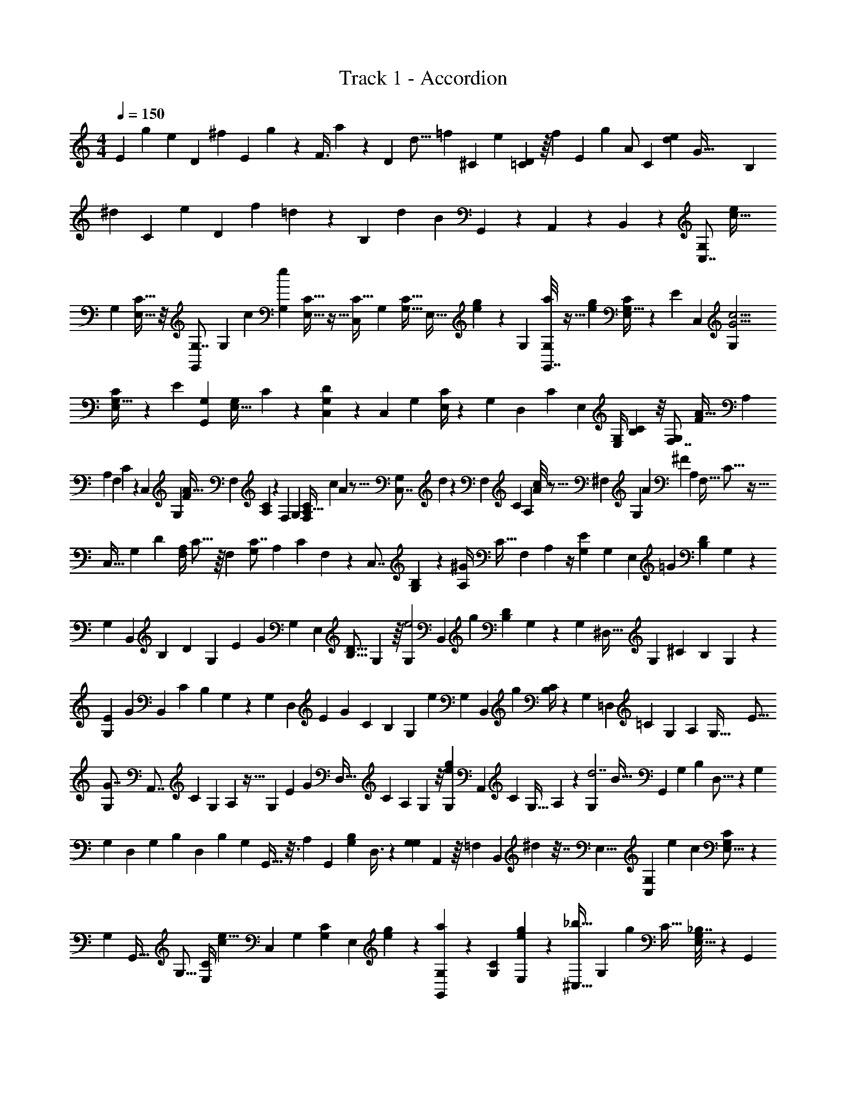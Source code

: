 X: 1
T: Track 1 - Accordion
Z: ABC Generated by Starbound Composer v0.8.7
L: 1/4
M: 4/4
Q: 1/4=150
K: C
[z/20E7/24] [z3/140g29/120] [z13/63e65/168] [z5/144D73/288] [z5/32^f35/144] [z25/288E77/160] g67/252 z3/56 [z5/72F3/8] a4/9 z4/9 [z/24D11/48] [z/72d5/16] [z5/72=f23/72] [z11/48^C19/72] [z15/112e37/144] [=C3/56D17/56] z/16 [z5/16f65/144] [z/24E2/5] [z25/48g53/96] [z31/80A/] [z11/120C31/120] [z/12e/3d65/168] [z3/56G129/32] [z6/35B,37/126] 
[z11/90^d9/35] [z13/63C7/18] [z3/14e37/126] [z3/28D47/112] [z/36f13/24] =d101/252 z57/112 [z15/112B,243/112] [z/35d44/21] [z107/180B377/180] G,,53/144 z7/48 A,,23/72 z23/144 B,,33/80 z3/20 [z/32C,7/8G,] [z15/32c39/32e203/160] 
[z/32G,9/28] [C5/16E,11/32] z/8 [z/32G,,79/96G,7/8] [z15/32G,] [z/32c59/96] [z/32G,/3e7/10] [C9/32E,5/16] z5/32 [z/32C27/32C,83/96] [z15/32G,] [z/32C11/32G,11/32] [z/24E,11/32] [e23/168g23/168] z19/70 [z/20G,53/60] [a/8G,,7/8G,] z11/32 [z/32e31/224g41/288] [C/4G,9/32E,9/28] z/6 [z5/96E5/6] [z/32C,91/96] [z/G,G15/4c15/4] 
[C5/18G,9/32E,9/28] z55/288 [z/32E95/96] [z17/32G,,23/24G,] [z/96G,65/224E,11/32] C31/120 z/5 [C,7/20DG,] z3/20 [z/32C,4/9] [z/96G,65/224] [C/4E,/3] z5/24 [z/32G,] [z7/288D,89/224] C119/288 [z/16E,95/224] [z/96G,/4E,/4] [C/3B,/3] z/8 [z/32F,7/8G,] [z3/160F359/288A41/32] [z59/120A,547/160] 
[z/72A,29/96] [z/63F,53/180] C11/42 z13/96 [z/32C,233/288] [z/G,] [z/18F11/18A25/32] [z/144F,53/180] [A,29/112C29/112] z31/252 [z/18F,239/252] [z17/32G,] [z3/160C43/160A,9/32F,51/160] [z/180c11/80] A19/144 z5/16 [z/20C,7/8G,] d11/80 z21/80 [z/120F,31/120] [z/96C7/24] [z/16A,89/288] [A/8c13/96] z5/16 [z/32^F,207/224] [z/14G,] [z/84A541/168] [z11/30^F52/15] [z3/160A,3/10] [z/32F,9/32] C5/16 z5/32 
[z/32C,27/32] [z/32G,] [z15/32D193/224] [z/32F,/4A,5/18] C5/16 z/16 [z3/32F,159/160] [z17/32C7/8G,] [z/96A,25/96] [z/120C13/48] F,41/180 z55/288 [z/32C,7/8] [B,2/5G,] z/10 [z/32^G/7A,/4] [z3/160C9/32] [z/180F,41/180] A,7/36 z/4 [z/32G,E39/28] [z7/288G,531/160] [z/144E,31/36] [z71/144=G107/80] [z/144D17/72B,17/72] G,19/80 z/5 
[z/20G,] [z77/160B,,47/60] [z/96B,51/160] [z/120D13/48] [z/180G,61/180] [z/63E425/288] [z3/7G327/224] [z/32G,] [z9/16E,89/96] [z3/224D5/16B,5/16] G,37/112 z/16 [z/24G,e2] [z5/168B,,103/120] [z43/84g439/224] [z/60D4/15B,23/84] G,41/140 z3/28 [z/16G,] [z71/144^D,27/32] [z/36G,67/18] [z/96^C11/30] [z9/160B,31/96] G,3/10 z/20 
[z/32E8/9G,] [z9/224G247/288] [z117/224B,,29/35] [z3/224C57/160] [z/252B,41/140] G,/3 z/18 [z/20G,] [z3/140D,9/10] [z/84E13/14] [z/G11/12] [z/42C13/36] [z/56B,41/140] [z5/16G,13/40] [z/16e161/80] [z/20G,] [z/180B,,113/140] [z65/126g35/18] [B,/4C17/56] z5/28 [z/18G,] [z65/126=D,31/36] [z5/224=C20/63] [z/160G,49/160] [z9/160A,7/30] [z9/32G,125/32] [z/16E15/16] 
[z/32G7/8G,] [z151/288A,,7/8] [z/144C23/72] [z/48G,47/144] A,25/96 z5/32 [z/24G,] [z/120E65/72] [z/80G71/80] [z17/32D,25/32] [z/160C85/288] [z/90A,9/35] G,19/72 z/8 [z/32e19/20G,g19/18] [z151/288A,,107/160] [z/144C5/18] [z/112G,5/32] A,19/126 z5/18 [z/32G,d7/] [z/96B109/32] [z67/120G,,11/12] [z/140G,19/60] [z/56B,15/56] D,5/16 z/48 [z/24G,113/120] 
[z/20G,] [z73/140D,33/40] [z/84G,29/84] [z/36B,13/36] D,103/288 [z/32B,43/96] [z/32G,] G,,9/32 z3/16 [z/32A,5/14] [z/32G,,81/224] [z/48G,37/112B,17/48] D,3/8 z/24 [z/24G,9/28G,] A,,/3 z/16 [z3/32=F,21/80] [z7/288B,,37/96] ^d7/36 z7/32 [z/32E,29/8] [z3/32C,8/9G,] [z/160e283/224] [z2/5c37/30] [G,5/18C5/18E,5/16] z2/9 
[z/32G,] [z7/16G,,23/32] [z/32G,5/16] [z/32C/4E,7/24] [z119/288c53/96e5/8] [z/18C,277/288] [z3/7G,] [z3/140C37/126G,37/126] [z/20E,3/10] [e/7g/7] z5/14 [a/7G,,8/9G,] z33/112 [z/32C21/80G,41/144] [e21/160g41/288E,73/288] z59/160 [z/32^C,27/32_b121/32] [z/32G,] [z7/16g1063/288] [z/32C9/32] [_B,7/32G,5/18E,5/16] z37/160 [z/20G,,127/140] 
[z/32G,] [z/C27/32] [z/96B,7/32C71/288] [G,23/96E,13/48] z47/288 [z/18C,163/180] [z/16G,] [z19/48B,89/112] [z/96C25/96] [z/32B,47/224E,89/288] G,7/32 z/4 [z/32G,,29/32] [z/24G,] A,41/96 z/32 [z/32B,/4C3/10E,5/16] [z/96G,7/32] [z35/96G,41/96] [z3/32^g59/288] [z/32D,7/8G,f5/4a5/4] [z/A,643/160] [z3/160C25/96A,43/160] F,17/60 z13/96 [z/32A,,141/160] 
[z7/16G,] [z/80f79/112] [z/20a113/160] [z/32A,5/16] [z/96C/4] F,13/48 z3/16 [z/32G,] [z7/16D,23/32] [z/32c'31/224a31/224] [z/32=b/8A,5/18] [z/96C7/32] F,31/120 z19/120 [z/24d'13/96] [z/32G,] [z119/288A,,215/288] [z7/288a8/63c'8/63] [F,39/224C37/160A,9/32] z5/14 [z15/32^D,7/9G,a10/3^f31/9] [z/32^F,53/160] [z/32A,9/32] C9/32 z3/16 
[z/32G,] [z7/288A,,123/160] [z137/288D245/288] [A,71/288F,/4C9/32] z2/9 [z/D,13/16C25/28G,] [z/32C/4F,/4] A,17/96 z7/24 [z/32=B,/G,] [z15/32A,,23/32] [z/32A,7/18] [z/96F,55/288A,55/288C7/32] g7/48 z5/16 [z/32G,] [z3/160G,329/96] [z/180=g197/160] [z137/288E,8/9e11/9] [z/96G,137/224B,5/8] [z11/24D53/96] 
[z/6G,] [z/3E,55/84] [z/32B,9/28] [z5/96D51/160G,81/224] [z/96g7/6] [z13/32e107/96] [z/18G,] [z137/288D,7/9] [z/32B,107/160^C215/288] [z/8G,35/48] [z13/144=f9/80] [z11/252e5/63] [z17/252=d2/21] [z/18c5/72] [z/18B25/288] [z/32G,] [z/32E23/16G47/32] [z15/32D,85/112] [z/32C37/96] [z/32B,27/80] [z5/32G,57/160] G,3/16 z/16 [z/20G,] [z77/160=D,47/60] [z/96G,1187/160] [z/72e137/96] [z11/288g407/288] [z/32=C19/32G,181/288] [z3/8A,7/12] 
[z/18G,] [z89/180D,143/180] [z/80C77/160] [z/32A,33/112] G,23/96 z/6 [z/32G,] [z/96E85/96] [z/72G5/6] [z137/288G,,263/288] [z15/32B,23/32G,23/32D,215/288] [z/32G,] [z/96e89/96] [z/B,,53/72G43/48] [z/120G,11/24] [z/80D,71/180] B,13/32 z/32 [z/32=C,3/4G,] [z5/96c1211/160] [z31/60G181/24] [z/40C3/10] [G,/4E,11/32] z/8 
[z/32G,] [z/G,,201/224] [z3/160G,25/96C9/32] E,61/180 z/9 [z/20G,] [z67/160C,71/80] [z/32C31/96] [z/32G,7/24] E,11/32 z/8 [z/18G,] [z137/288G,,8/9] [z/96G,/4C25/96] E,43/120 z/10 [z/20G,] [z13/40C,27/35] [z5/32G,,29/56] [z/96G,43/160C9/32] E,29/96 z9/160 [z/10A,,61/160] 
[z5/16A,,13/16G,] [z3/16B,,7/16] [z/32G,2/9C5/18] E,9/32 z/32 [z/8C,13/32] [z/32G,,265/288] [z9/28G,] [z2/21G,/] [z5/96D11/96] [z23/224C3/16] [z9/70B,5/28] [z/10A,23/160] [z/20G,17/160] [z/40A,69/160] =F,3/32 [z/32E,3/32B,,31/32] [z/16G,] D,/16 z3/16 [z39/80B,57/112] c3/140 z17/252 [z/9e365/288] [G/32CG,g39/32] z7/288 [z/36c'43/36] [z5/12C,25/36] [z/32G,9/28] [C5/16E,11/32] z/8 [z/32G,,79/96G,7/8] 
[z9/20G,] [z/20g37/40] [z/32G,/3e7/10] [C9/32E,5/16c'27/32] z5/32 [z/32C27/32C,83/96] [z15/32G,] [z/32C11/32G,11/32] [z/24E,11/32] [e23/168g23/168] z19/70 [z/20G,53/60] [a/8G,,7/8G,] z11/32 [z/32e31/224g41/288] [C/4G,9/32E,9/28] z/6 [z5/96E5/6] [z/32C,91/96] [z/G,G15/4c15/4] [C5/18G,9/32E,9/28] z55/288 [z/32E95/96] 
[z17/32G,,23/24G,] [z/96G,65/224E,11/32] C31/120 z/5 [C,7/20DG,] z3/20 [z/32C,4/9] [z/96G,65/224] [C/4E,/3] z5/24 [z/32G,] [z7/288D,89/224] C119/288 [z/16E,95/224] [z/96G,/4E,/4] [C/3B,/3] z/8 [z/32F,7/8G,] [z3/160=F359/288A41/32] [z59/120A,547/160] [z/72A,29/96] [z/63F,53/180] C11/42 z13/96 [z/32C,233/288] 
[z/G,] [z/18F11/18A25/32] [z/144F,53/180] [A,29/112C29/112] z31/252 [z/18F,239/252] [z17/32G,] [z3/160C43/160A,9/32F,51/160] [z/180c11/80] A19/144 z5/16 [z/20C,7/8G,] d11/80 z21/80 [z/120F,31/120] [z/96C7/24] [z/16A,89/288] [A/8c13/96] z5/16 [z/32^F,207/224] [z/14G,] [z/84A541/168] [z11/30^F52/15] [z3/160A,3/10] [z/32F,9/32] C5/16 z5/32 [z/32C,27/32] 
[z/32G,] [z15/32D193/224] [z/32F,/4A,5/18] C5/16 z/16 [z3/32F,159/160] [z17/32C7/8G,] [z/96A,25/96] [z/120C13/48] F,41/180 z55/288 [z/32C,7/8] [B,2/5G,] z/10 [z/32^G/7A,/4] [z3/160C9/32] [z/180F,41/180] A,7/36 z/4 [z/32G,E39/28] [z/32G,531/160] [z3/80=G107/80] [z41/90E,103/120] [z/144D17/72B,17/72] G,19/80 z/5 
[z/12G,] [z43/96B,,19/24] [z/96B,51/160] [z/120D13/48] [z/180G,61/180] [z/63E425/288] [z3/7G327/224] [z/32G,] [z9/16E,89/96] [z3/224D5/16B,5/16] G,37/112 z/144 [z/18e2] [z/24G,] [z11/168B,,103/120] [z10/21g68/35] [z/60D4/15B,23/84] G,41/140 z3/28 [z/16G,] [z71/144^D,27/32] [z/36G,67/18] [z/96^C11/30] [z9/160B,31/96] G,3/10 z/20 
[z/32E8/9G,] [z9/224G247/288] [z117/224B,,29/35] [z3/224C57/160] [z/252B,41/140] G,/3 z/18 [z/20G,] [z3/140D,9/10] [z/84E13/14] [z/G11/12] [z/42C13/36] [z/56B,41/140] G,13/40 [z/20e323/160] [z/20G,] [z/80B,,113/140] [z57/112g31/16] [B,/4C17/56] z5/28 [z/18G,] [z65/126=D,31/36] [z5/224=C20/63] [z/160G,49/160] [z9/160A,7/30] [z9/32G,125/32] [z/16E15/16] 
[z/32G7/8G,] [z151/288A,,7/8] [z/144C23/72] [z/48G,47/144] A,25/96 z5/32 [z/24G,] [z/120E65/72] [z/80G71/80] [z17/32D,25/32] [z/160C85/288] [z/90A,9/35] G,19/72 z/8 [z/32e19/20G,g19/18] [z151/288A,,107/160] [z/144C5/18] [z/112G,5/32] A,19/126 z5/18 [z/32G,d7/] [z/96B109/32] [z67/120G,,11/12] [z/140G,19/60] [z/56B,15/56] D,5/16 z/48 [z/24G,113/120] 
[z/20G,] [z73/140D,33/40] [z/84G,29/84] [z/36B,13/36] D,103/288 [z/32B,43/96] [z/32G,] G,,9/32 z3/16 [z/32A,5/14] [z/32G,,81/224] [z/48G,37/112B,17/48] D,3/8 z/24 [z/24G,9/28G,] A,,/3 z/16 [z3/32=F,21/80] [z7/288B,,37/96] ^d7/36 z7/32 [z/32E,29/8] [z3/32C,8/9G,] [z/160e283/224] [z2/5c37/30] [G,5/18C5/18E,5/16] z2/9 
[z/32G,] [z7/16G,,23/32] [z/32G,5/16] [z/32C/4E,7/24] [z119/288c53/96e5/8] [z/18C,277/288] [z3/7G,] [z3/140C37/126G,37/126] [z/20E,3/10] [e/7g/7] z5/14 [a/7G,,8/9G,] z33/112 [z/32C21/80G,41/144] [e21/160g41/288E,73/288] z59/160 [z/32^C,27/32_b121/32] [z/32G,] [z7/16g1063/288] [z/32C9/32] [z/16_B,7/32G,5/18E,5/16] [z31/80A,,7/16] [z/20G,,127/140] 
[z/32G,] B,,3/8 z/32 [z3/32=C,/] [z/96B,7/32C71/288] [G,23/96E,13/48] z47/288 [z/18^C,163/180] [D,9/20G,] z/120 [z/96C25/96] [z/32B,47/224E,89/288] [G,7/32E,13/32] z/4 [z/32F,3/8G,,29/32] [z13/32G,] [z3/32G,71/160] [z/32B,/4C3/10E,5/16] G,7/32 z5/32 [z5/96^g59/288] [z/24A,473/120] [z17/32D,7/8G,f5/4a5/4] [z3/160C25/96A,43/160] F,17/60 z13/96 [z/32A,,141/160] 
[z7/16G,] [z/80f79/112] [z/20a113/160] [z/32A,5/16] [z/96C/4] F,13/48 z3/16 [z/32G,] [z7/16D,23/32] [z/32c'31/224a31/224] [z/32=b/8A,5/18] [z/96C7/32] F,31/120 z19/120 [z/24d'13/96] [z/32G,] [z119/288A,,215/288] [z7/288a8/63c'8/63] [F,39/224C37/160A,9/32] z5/14 [z15/32^D,7/9G,a10/3^f31/9] [z/32^F,53/160] [z/32A,9/32] [z3/160C9/32] =F,9/20 
[z/32G,] [^F,3/8A,,123/160] z/8 [A,71/288F,/4C9/32G,7/16] z2/9 [z/32D,13/16G,] A,15/32 [z/32C/4F,/4] [z7/288A,17/96] C119/288 z/32 [z/32G,] [z9/224A,,23/32] D89/224 [z/16C103/224] [z/96F,55/288A,55/288C7/32] g7/48 z5/16 [z/20G,] [z/180=g197/160] [z11/288E,8/9e11/9] [z7/16D901/288] [z/96G,137/224=B,5/8] [z11/24D53/96] 
[z/6G,] [z/3E,55/84] [z/32B,9/28] [z5/96D51/160G,81/224] [z/96g7/6] [z13/32e107/96] [z/18G,] [z137/288D,7/9] [z/32B,107/160^C215/288] [z/8G,35/48] [z13/144=f9/80] [z11/252e5/63] [z17/252=d2/21] [z/18c5/72] [z/18B25/288] [z/32G,] [z/32E23/16G47/32] [z15/32D,85/112] [z/32C37/96] [z/32B,27/80] G,57/160 z/20 [z/20G,] [z59/120=D,47/60] [z/72e137/96] [z11/288g407/288] [z/32=C19/32G,181/288] [z3/8A,7/12] 
[z/18G,] [z89/180D,143/180] [z/80C77/160] [z/32A,33/112] G,23/96 z/6 [z/32G,] [z/96E85/96] [z/72G5/6] [z137/288G,,263/288] [z15/32B,23/32G,23/32D,215/288] [z/32G,] [z/96e89/96] [z/B,,53/72G43/48] [z/120G,11/24] [z/80D,71/180] B,13/32 z/32 [z/32=C,3/4G,] [z5/96c1211/160] [z17/36G181/24] [z/63C/3G,199/144] [z/35G,/4] E,19/60 z/12 
[z/32G,] [z15/32G,,201/224] [z/32C3/10] [z7/288G,71/288] E,23/72 z3/32 [z/32A,7/16] [z/20G,] [z49/120C,71/80] [z7/96B,31/72] [G,71/288C25/96E,65/224] z2/9 [z/32G,] [z7/288C7/16] [z119/288G,,8/9] [z/32D43/96] [G,/4C9/32E,5/16] z7/32 [z/32C1049/288] [z/20G,] [z77/160C,27/35] [z/96G,43/160C9/32] E,29/96 z5/32 
[z/A,,13/16G,] [z/32G,2/9C5/18] E,9/32 z5/32 [z/32G,,265/288] [z5/12G,] [z5/96D11/96] [z23/224C3/16] [z9/70B,5/28] [z/10A,23/160] [z3/40G,17/160] =F,3/32 [z/32E,3/32B,,31/32] [z/16G,] D,/16 z7/8 [z/32G,F,4] [z9/224A,245/96A443/160] [a27/112F,569/168] z/16 [z/6a7/32] [z/6A,71/24] a37/168 z/14 
[z/16G,] [a11/48C81/32] z7/72 [z23/126a17/72] [z5/28=F439/224] a/4 [z/16G,] a/4 z13/112 [z23/224a51/224] [z7/32C15/32] [z/4a9/32] [z/32G,] [z5/32A31/32A,39/32] a29/144 z41/288 a5/32 z/16 a5/28 z/14 [z/32G,E,4] [z/96E,809/224] [z7/48G265/72] [z19/112g23/112] [z25/224C247/63] [z/32g47/224] [z7/24G,19/6] [z17/96g23/96] [z/32C85/32] 
[z5/28G,] g11/56 z3/40 [z11/120g8/35] [z5/24E247/120] g7/32 z/32 [z5/32G,] a45/224 z11/224 a59/288 z17/90 [z/5a37/160] [z/9G,] e53/252 z33/224 e39/224 z5/63 [z17/126e41/180] [z/7A,23/14] [z/24F,G,D,49/32] [z5/72F73/48] f17/90 z17/160 [z/16f45/224] [z9/32F,3/] f7/32 z/32 
[z/24G,] [z5/168A,65/72] f5/28 z/6 [z5/96f4/21] [z13/160B,599/224] [z7/160D7/20] [z11/224G291/224] f/4 z3/28 [z/20G,] [z/30G,,121/80] [z/60G,,47/24] g17/80 z/16 g/6 z5/168 [z23/168D,243/224] g29/120 z/20 [z/32G,] [z/32f7/32] [z9/112F41/48] [z3/224G,101/126] [z53/224B,111/160] f3/14 z/14 f11/56 z/8 [z/32G,C25/24] [z9/224E1063/288] [z2/21e27/112] [z/84C,4] [z31/140C,15/4] e/5 z/10 [z/120e/4] [z7/24E,389/120] 
[z/16G,] [z5/112G,79/80] [z11/224e27/140] [z61/224G,803/288] e31/140 z3/80 [z/16C9/4] e5/24 z/24 [z/18G,] [z29/288C74/45] e7/32 z/16 e17/80 z7/20 [z/32G,] e51/160 z/20 f6/35 z19/126 g71/288 z/32 [z/32G,F,107/28F,4] [z/96A,23/16] [z7/120A65/24] [z59/160a37/80] [z9/32A,27/8] [z5/28a/5] [z/14C81/28] 
[z/32G,] a55/288 z/6 [z/9a55/252] [z/32C25/18] [z5/32F363/160] a11/48 z/12 [z/18G,] a37/144 z9/112 a3/14 z29/252 a71/288 z/32 [z/32G,] [z/8A31/32A,113/96] a17/96 z13/96 a5/32 z7/72 a7/36 z/12 [z/12G,E,29/8E,4] [z/15G43/12] g9/40 z/32 [z5/96g45/224] [z17/48G,535/168] [z11/80g7/16] [z/20C93/35] 
[z/G,] [g3/7E59/28] z/14 [z3/20G,] a73/180 z/6 [z2/9a5/18] [z/18C11/36] [z/24G,] e17/72 z19/126 e5/28 z/28 e13/56 z/16 [z/16F67/48] [z/32G,F,2] [z9/224F,147/160D,625/224] f27/112 z3/32 [z3/32f31/160] [z5/18F,41/18] f55/288 z/32 
[z/32G,] [z11/160f17/96A,55/32] [z49/160B,139/160] [z11/288f7/32] [z17/144E457/288] [z7/48D11/8] e5/24 z/12 [z/20G,G,,47/28] [z/20e41/180] [z13/45G,34/35] e23/126 z9/70 e11/45 z/18 [z3/28d/4G,] [z/252D25/28B,253/252] [z/72B,101/144] [z/40G,5/8] [z/5D,3/5] d17/80 z9/112 d5/28 z5/28 [z/16G,C,34/9G,34/9E,121/32] [z/112C51/16] [z/84c11/42] [z/12C131/36] [z/48G,43/12] [z37/144C,509/144] c2/9 z/12 c7/32 z/32 
[z/9G,] c31/126 z11/126 c2/9 z/12 c7/32 z/32 [z3/20G,] c9/40 z3/32 c37/160 z7/90 c55/288 z/32 [z3/20G,] c/5 z19/160 c39/224 z5/14 [z/24G,A,81/32] [z/120F,,17/24] [z3/140a/5] [z61/224A39/14] a33/160 [z/30A,47/160F,57/160] [z/8C11/48] a29/120 z/20 
[z/32G,] [z7/288a3/16] [z/3C,29/45] [z41/288a17/72] [z7/288F,41/96] [z/63A,/3] [z2/21C11/42] a5/24 z/8 [z/24G,] [z/24a17/72] [z4/15F,,65/84] [z/5a17/80] [z/180F,2/5] [z/144C425/288] [z/32A,33/112] [z3/32C33/160] a11/48 z/12 [z/24G,] [z/72A89/96] [z11/288a/6] [z9/32C,67/96] [z/6a7/40] [z/120A,29/96] [z3/140F,13/40] [z/35C11/42] a/5 z/5 [z/24G,] [z/72G611/168] [z11/288g17/72] [z/32G,,11/16] [z9/32C61/16] [z5/32g7/32] [z/48E,17/48] [z7/36C25/96G,4/15] g2/9 
[z/8C,3/4G,] g7/40 z9/70 [z8/63g3/14] [z/144E,119/288] [z/32G,29/112] [z19/224C33/160] g/4 z/14 [z/20G,,13/18G,] a41/180 z7/72 [z11/56a29/56] [z/84G,9/28] [C23/84E,11/30] z/7 [z/18C,23/32G,] e2/9 z5/36 [z11/96e17/96] [z7/288E,11/32] [z/63G,37/144] [z13/112C2/7] e23/112 z17/224 [z/32F237/160] [z/32G,A,65/32] [z7/288F,,25/32] f67/252 z5/28 [z/20f/6] [z/180F,43/140] [z/63A,/3] [z19/126D,39/140] f5/18 
[z/32G,] [z9/224A,,11/16] f5/28 z/10 [z29/160f31/140] [z/96F,73/224A,3/8] [z/72G67/48] [z5/72D,19/63] f/4 z/8 [z/32G,,23/28G,] [z7/288g7/32] [z23/72B,143/72] [z5/32g13/72] [z3/160B,119/288] [z13/140G,13/40D,53/140] g23/84 z/12 [z/32f/4F23/28G,] [z5/16B,,65/96] [z19/96f51/224] [z/120D,53/168] [z/180B,67/160] [z/18G,101/288] f2/9 z2/21 [z/14E485/126] [z/24G,] [z/48C,37/48] [z/112e29/112] [z41/112C215/224] [z9/80e17/80] [z/180G,11/30E,2/5] [z/6C13/36] e17/72 z/24 
[z/24G,31/32G,] [z/24G,,131/168] e5/24 z17/168 [z11/70e/4] [z/180E,53/140G,53/140] [z13/90C55/144] e8/35 z/14 [z/32G,] [z/96C57/32] [z5/168C,49/72] e27/112 z11/144 e/6 z/63 [z/84G,53/140] [z/96E,17/48] C101/288 z/18 [z/18e9/32G,] [z37/144E,,53/72] f7/32 z11/160 [z/140G,3/10] [z/14E,17/70C11/28] g6/35 z3/20 [z/32G,A,49/32] [z3/160A89/32] [z7/160F,,147/160] a23/96 z5/84 [z31/224a3/14] [z3/160C119/288] [z11/80A,61/180F,2/5] a27/112 z/14 
[z/24G,] [z/48a5/24] [z13/48C,13/16] [z19/96a/4] [z7/32A,13/32F,67/160C15/32C513/224] a7/32 z/32 [z/24G,] [a/4F,,149/168] z23/168 [z19/168a11/56] [z/120F,5/12] [z27/160A,31/80C2/5] a23/96 z/24 [z/32G,] [z3/160A31/32] [z2/35C,3/4] a27/140 z/10 [z7/45a19/90] [z/144A,101/288] [z/112F,5/16] [z33/224C3/7] a7/32 z/80 [z/20C159/80] [z/16G,] [z7/144G119/32] [z2/63G,,229/288] g13/56 z/8 [z/32g7/32] [z9/32G,81/224C37/96E,89/224] [z3/16g11/48] 
[z/9G,] [z11/144C,7/9] g29/144 z23/288 [z/16g23/96] [z/96E,81/224G,81/224] [z23/96C3/8] [z3/16g/4] [z/32G,157/160] [z/14G,] [z2/21G,,187/224] a7/30 z11/160 [z23/224a19/96] [z/84E,47/126] [z19/96G,19/60C3/8] [z17/96a43/160] [z/24C97/96] [z5/32C,13/16G,] e7/32 z/8 [z/10e3/16] [z/140G,3/10] [z/56C67/224] [z11/72E,15/56] [z2/9e73/288] [z/32G,] [z7/288D,,27/32] [z19/144F4/3] f11/48 z5/96 [z3/32G,83/96] [z/112A,13/32] [z/84F,29/84] [z/36f19/96] [z19/72D,20/63] [z/8f/4] 
[z/24G,] [z5/24B,,61/72] [z/4f3/10] [z/32E19/14] [z11/160G,23/16] [z/140D,2/5] [z/252F,81/224A,95/224] e43/180 z19/160 [z/32e47/224] [z/12f/9G,] [z5/36G,,31/36] e71/288 z21/160 [z/90e39/160D,69/160] [z/72B,7/18] [z13/40G,11/32] [z/20d19/80] [z/32D23/24G,] [z/32B,201/224] [z7/32B,,25/32] d7/32 z3/32 [z5/288d51/224] [z/72D,103/288B,121/288] G,11/32 z/32 [z/16c/4G,C15/4] [z3/80C123/32] [z17/80C,49/60] c11/48 z11/168 [z/252G,85/252] [z/72C103/288] [z3/56E,13/40] c51/224 z/16 [z/32c/4] 
[z/8G,] [z19/72G,,25/32] [z55/252c17/72] [z/14G,13/42C37/112E,37/112] c/4 z/14 [z/24G,] [z5/96c17/72] [z9/32C,25/32] c17/72 z/72 [z7/72C/3G,/3E,11/32] c5/18 [z/14G,] [z3/56c/4] [z21/40G,,55/72] [z/160G,39/140E,3/10] C83/288 z/18 [z/32G,] [z/32c'31/32E1063/288G15/4] [z15/16C119/32] 
[z/12G,b] g41/84 z3/56 [z3/8c'7/8] [z17/28G,b] g81/224 z/32 [z/10G,b] [z/140c'2/5] _b11/28 z3/32 g85/288 z/9 [z3/32G,=b] [z/160G1141/288] [z/140C629/160] [z/56c'27/28] [z7/8E31/8] 
[z/12G,b] g/ z/15 [z7/20c'129/140] [z5/8G,b] g3/8 [z/8G,b] [c'3/8_b3/8] z/9 g20/63 z/14 [z/14G,=b] [z5/224A,101/28F611/168] [z/160F,,11/8C343/96] [z69/160a139/160] [z9/224F,5/16A,81/224] C,11/42 z/6 
[z/14G,b] [z89/224^d67/140] [z/32A,11/32] [z3/32F,3/10C,5/16] [z13/32f91/96] [z/G,b] [z/32F,/4A,5/18] [z/16C,3/16] d85/288 z/9 [z/14G,b] [z103/224a15/28] [z/96A,65/224] [z11/168C,17/96F,17/72] [z11/28f29/56] [z/24G,b] [z5/96A,,181/120] [z/32A,1157/288F129/32] [z15/32a39/40] [z3/224A,3/8] [z/56F,81/224] C,13/40 z/20 
[z/8G,b] [z11/24d/] [z/60F,11/36A,29/84] [z7/80C,13/45] [z5/16f27/32] [z5/8G,b] [z/24F,17/56A,13/40] [z/48d29/96] C,7/32 z3/32 [z/6G,b] a5/12 z/42 [z3/70F,15/56A,41/140] [z/60C,6/35] f/3 [z/12G,bC29/18G63/20] [z/96C/42] [z/160G119/32] [z/90c'103/120E589/160] [z79/180C,29/18] [z/80C2/5] [G,27/80E,55/144] z/10 
[z/16G,b] g3/8 z3/32 [z7/288G,9/32C65/224] [z11/126E,53/180] [z5/14c'185/224] [z13/24G,b] [z/120E,29/96] [z/30G,21/80C17/60] [z/96C13/24] g9/32 z/8 [z/10G,b] [z/90G,89/160] [z/72c'121/288] _b13/32 [z/96C11/32E,11/32] [z/120G,29/96] [z13/140A73/140] [z5/112g9/35] [z5/16A,/] [z/16G,=bC,39/32] [z/16G343/80] [z/56c'37/40G95/24] [z11/168E655/168] [z3/8C121/72] [z/96G,7/24E,/3] C31/96 z/12 
[z/10G,b] g43/120 z7/72 [z/144E,31/90] [z5/48G,5/16C27/80] [z/3c'19/21] [z/G,b] [z/32C7/20] [z3/32G,65/224E,73/224] g17/56 z/14 [z/24G,b] [z17/168C,41/72] [_b73/224c'5/14] z/16 [z/96G,/4C9/32] [z/12E,47/168] g19/72 z/9 [z/32G,=bF,,51/32G,45/28] [z/96A,389/96] [z/120a67/120F97/24] C/180 z/144 [z71/144f127/144] [z/36A,55/144] [F,23/84C,31/96] z/7 
[z3/32G,b] d57/160 z13/160 [z17/224F,29/96A,51/160C,73/224] [z11/28f221/224] [z4/7G,b] [z/84A,9/28D17/28] [z/42F,4/15] [z3/70C,15/56] d41/160 z3/32 [z3/28G,b] [z/56a95/224] [z7/16G,123/40] [z/112A15/32] [z/84A,2/7f3/7] [C,5/24F,11/48] z5/24 [z/32B/5=d7/18G,b] [z3/160f27/32b201/224] [z77/160G597/160] [z/96B,65/224] [z/72G,/4] [D,37/144B445/252] z3/16 
[z/14G,b] [z61/126d113/84] [z/63B,83/288] [z/84G,/4] [z/24D,4/15] [z3/8f9/8] [z17/32G,b] [z7/288G,,9/32] [z/36B,23/72] [z/60G,/4] [z3/70D,39/160] [z5/14B339/224] [z/20G,b] [z/10A,,3/10] [z7/20b16/35] [z3/28B,,7/16] [z/252B,15/56] [z11/144D,2/9G,67/288] [z5/16f51/112] [z/32C,7/8G,] [z15/32c39/32e203/160] [z/32G,9/28] [C5/16E,11/32] z/8 [z/32G,,79/96G,7/8] 
[z15/32G,] [z/32c59/96] [z/32G,/3e7/10] [C9/32E,5/16] z5/32 [z/32C27/32C,83/96] [z15/32G,] [z/32C11/32G,11/32] [z/24E,11/32] [e23/168g23/168] z19/70 [z/20G,53/60] [a/8G,,7/8G,] z11/32 [z/32e31/224g41/288] [C/4G,9/32E,9/28] z/6 [z5/96E5/6] [z/32C,91/96] [z/G,G15/4c15/4] [C5/18G,9/32E,9/28] z55/288 [z/32E95/96] 
[z17/32G,,23/24G,] [z/96G,65/224E,11/32] C31/120 z/5 [C,7/20DG,] z3/20 [z/32C,4/9] [z/96G,65/224] [C/4E,/3] z5/24 [z/32G,] [z7/288D,89/224] C119/288 [z/16E,95/224] [z/96G,/4E,/4] [C/3B,/3] z/8 [z/32F,7/8G,] [z3/160F359/288A41/32] [z59/120A,547/160] [z/72A,29/96] [z/63F,53/180] C11/42 z13/96 [z/32C,233/288] 
[z/G,] [z/18F11/18A25/32] [z/144F,53/180] [A,29/112C29/112] z31/252 [z/18F,239/252] [z17/32G,] [z3/160C43/160A,9/32F,51/160] [z/180c11/80] A19/144 z5/16 [z/20C,7/8G,] d11/80 z21/80 [z/120F,31/120] [z/96C7/24] [z/16A,89/288] [A/8c13/96] z5/16 [z/32^F,207/224] [z/14G,] [z/84A541/168] [z11/30^F52/15] [z3/160A,3/10] [z/32F,9/32] C5/16 z5/32 [z/32C,27/32] 
[z/32G,] [z15/32D193/224] [z/32F,/4A,5/18] C5/16 z/16 [z3/32F,159/160] [z17/32C7/8G,] [z/96A,25/96] [z/120C13/48] F,41/180 z55/288 [z/32C,7/8] [B,2/5G,] z/10 [z/32^G/7A,/4] [z3/160C9/32] [z/180F,41/180] A,7/36 z/4 [z/32G,E39/28] [z7/288G,531/160] [z/144E,31/36] [z71/144=G107/80] [z/144D17/72B,17/72] G,19/80 z/5 
[z/20G,] [z77/160B,,47/60] [z/96B,51/160] [z/120D13/48] [z/180G,61/180] [z/63E425/288] [z3/7G327/224] [z/32G,] [z9/16E,89/96] [z3/224D5/16B,5/16] G,37/112 z/16 [z/24G,e2] [z5/168B,,103/120] [z43/84g439/224] [z/60D4/15B,23/84] G,41/140 z3/28 [z/16G,] [z71/144^D,27/32] [z/36G,67/18] [z/96^C11/30] [z9/160B,31/96] G,3/10 z/20 
[z/32E8/9G,] [z9/224G247/288] [z117/224B,,29/35] [z3/224C57/160] [z/252B,41/140] G,/3 z/18 [z/20G,] [z3/140D,9/10] [z/84E13/14] [z/G11/12] [z/42C13/36] [z/56B,41/140] [z5/16G,13/40] [z/16e161/80] [z/20G,] [z/180B,,113/140] [z65/126g35/18] [B,/4C17/56] z5/28 [z/18G,] [z65/126=D,31/36] [z5/224=C20/63] [z/160G,49/160] [z9/160A,7/30] [z9/32G,125/32] [z/16E15/16] 
[z/32G7/8G,] [z151/288A,,7/8] [z/144C23/72] [z/48G,47/144] A,25/96 z5/32 [z/24G,] [z/120E65/72] [z/80G71/80] [z17/32D,25/32] [z/160C85/288] [z/90A,9/35] G,19/72 z/8 [z/32e19/20G,g19/18] [z151/288A,,107/160] [z/144C5/18] [z/112G,5/32] A,19/126 z5/18 [z/32G,d7/] [z/96B109/32] [z67/120G,,11/12] [z/140G,19/60] [z/56B,15/56] D,5/16 z/48 [z/24G,113/120] 
[z/20G,] [z73/140D,33/40] [z/84G,29/84] [z/36B,13/36] D,103/288 [z/32B,43/96] [z/32G,] G,,9/32 z3/16 [z/32A,5/14] [z/32G,,81/224] [z/48G,37/112B,17/48] D,3/8 z/24 [z/24G,9/28G,] A,,/3 z/16 [z3/32=F,21/80] [z7/288B,,37/96] ^d7/36 z7/32 [z/32E,29/8] [z3/32C,8/9G,] [z/160e283/224] [z2/5c37/30] [G,5/18C5/18E,5/16] z2/9 
[z/32G,] [z7/16G,,23/32] [z/32G,5/16] [z/32C/4E,7/24] [z119/288c53/96e5/8] [z/18C,277/288] [z3/7G,] [z3/140C37/126G,37/126] [z/20E,3/10] [e/7g/7] z5/14 [a/7G,,8/9G,] z33/112 [z/32C21/80G,41/144] [e21/160g41/288E,73/288] z59/160 [z/32^C,27/32_b121/32] [z/32G,] [z7/16g1063/288] [z/32C9/32] [_B,7/32G,5/18E,5/16] z37/160 [z/20G,,127/140] 
[z/32G,] [z/C27/32] [z/96B,7/32C71/288] [G,23/96E,13/48] z47/288 [z/18C,163/180] [z/16G,] [z19/48B,89/112] [z/96C25/96] [z/32B,47/224E,89/288] G,7/32 z/4 [z/32G,,29/32] [z/24G,] A,41/96 z/32 [z/32B,/4C3/10E,5/16] [z/96G,7/32] [z35/96G,41/96] [z3/32^g59/288] [z/32D,7/8G,f5/4a5/4] [z/A,643/160] [z3/160C25/96A,43/160] F,17/60 z13/96 [z/32A,,141/160] 
[z7/16G,] [z/80f79/112] [z/20a113/160] [z/32A,5/16] [z/96C/4] F,13/48 z3/16 [z/32G,] [z7/16D,23/32] [z/32c'31/224a31/224] [z/32=b/8A,5/18] [z/96C7/32] F,31/120 z19/120 [z/24d'13/96] [z/32G,] [z119/288A,,215/288] [z7/288a8/63c'8/63] [F,39/224C37/160A,9/32] z5/14 [z15/32^D,7/9G,a10/3^f31/9] [z/32^F,53/160] [z/32A,9/32] C9/32 z3/16 
[z/32G,] [z7/288A,,123/160] [z137/288D245/288] [A,71/288F,/4C9/32] z2/9 [z/D,13/16C25/28G,] [z/32C/4F,/4] A,17/96 z7/24 [z/32=B,/G,] [z15/32A,,23/32] [z/32A,7/18] [z/96F,55/288A,55/288C7/32] g7/48 z5/16 [z/32G,] [z3/160G,329/96] [z/180=g197/160] [z137/288E,8/9e11/9] [z/96G,137/224B,5/8] [z11/24D53/96] 
[z/6G,] [z/3E,55/84] [z/32B,9/28] [z5/96D51/160G,81/224] [z/96g7/6] [z13/32e107/96] [z/18G,] [z137/288D,7/9] [z/32B,107/160^C215/288] [z/8G,35/48] [z13/144=f9/80] [z11/252e5/63] [z17/252=d2/21] [z/18c5/72] [z/18B25/288] [z/32G,] [z/32E23/16G47/32] [z15/32D,85/112] [z/32C37/96] [z/32B,27/80] [z5/32G,57/160] G,3/16 z/16 [z/20G,] [z77/160=D,47/60] [z/96G,1187/160] [z/72e137/96] [z11/288g407/288] [z/32=C19/32G,181/288] [z3/8A,7/12] 
[z/18G,] [z89/180D,143/180] [z/80C77/160] [z/32A,33/112] G,23/96 z/6 [z/32G,] [z/96E85/96] [z/72G5/6] [z137/288G,,263/288] [z15/32B,23/32G,23/32D,215/288] [z/32G,] [z/96e89/96] [z/B,,53/72G43/48] [z/120G,11/24] [z/80D,71/180] B,13/32 z/32 [z/32=C,3/4G,] [z5/96c1211/160] [z31/60G181/24] [z/40C3/10] [G,/4E,11/32] z/8 
[z/32G,] [z/G,,201/224] [z3/160G,25/96C9/32] E,61/180 z/9 [z/20G,] [z67/160C,71/80] [z/32C31/96] [z/32G,7/24] E,11/32 z/8 [z/18G,] [z137/288G,,8/9] [z/96G,/4C25/96] E,43/120 z/10 [z/20G,] [z13/40C,27/35] [z5/32G,,29/56] [z/96G,43/160C9/32] E,29/96 z9/160 [z/10A,,61/160] 
[z5/16A,,13/16G,] [z3/16B,,7/16] [z/32G,2/9C5/18] E,9/32 z/32 [z/8C,13/32] [z/32G,,265/288] [z9/28G,] [z2/21G,/] [z5/96D11/96] [z23/224C3/16] [z9/70B,5/28] [z/10A,23/160] [z/20G,17/160] [z/40A,69/160] =F,3/32 [z/32E,3/32B,,31/32] [z/16G,] D,/16 z3/16 [z39/80B,57/112] c3/140 z17/252 [z/9e365/288] [G/32CG,g39/32] z7/288 [z/36c'43/36] [z5/12C,25/36] [z/32G,9/28] [C5/16E,11/32] z/8 [z/32G,,79/96G,7/8] 
[z9/20G,] [z/20g37/40] [z/32G,/3e7/10] [C9/32E,5/16c'27/32] z5/32 [z/32C27/32C,83/96] [z15/32G,] [z/32C11/32G,11/32] [z/24E,11/32] [e23/168g23/168] z19/70 [z/20G,53/60] [a/8G,,7/8G,] z11/32 [z/32e31/224g41/288] [C/4G,9/32E,9/28] z/6 [z5/96E5/6] [z/32C,91/96] [z/G,G15/4c15/4] [C5/18G,9/32E,9/28] z55/288 [z/32E95/96] 
[z17/32G,,23/24G,] [z/96G,65/224E,11/32] C31/120 z/5 [C,7/20DG,] z3/20 [z/32C,4/9] [z/96G,65/224] [C/4E,/3] z5/24 [z/32G,] [z7/288D,89/224] C119/288 [z/16E,95/224] [z/96G,/4E,/4] [C/3B,/3] z/8 [z/32F,7/8G,] [z3/160=F359/288A41/32] [z59/120A,547/160] [z/72A,29/96] [z/63F,53/180] C11/42 z13/96 [z/32C,233/288] 
[z/G,] [z/18F11/18A25/32] [z/144F,53/180] [A,29/112C29/112] z31/252 [z/18F,239/252] [z17/32G,] [z3/160C43/160A,9/32F,51/160] [z/180c11/80] A19/144 z5/16 [z/20C,7/8G,] d11/80 z21/80 [z/120F,31/120] [z/96C7/24] [z/16A,89/288] [A/8c13/96] z5/16 [z/32^F,207/224] [z/14G,] [z/84A541/168] [z11/30^F52/15] [z3/160A,3/10] [z/32F,9/32] C5/16 z5/32 [z/32C,27/32] 
[z/32G,] [z15/32D193/224] [z/32F,/4A,5/18] C5/16 z/16 [z3/32F,159/160] [z17/32C7/8G,] [z/96A,25/96] [z/120C13/48] F,41/180 z55/288 [z/32C,7/8] [B,2/5G,] z/10 [z/32^G/7A,/4] [z3/160C9/32] [z/180F,41/180] A,7/36 z/4 [z/32G,E39/28] [z/32G,531/160] [z3/80=G107/80] [z41/90E,103/120] [z/144D17/72B,17/72] G,19/80 z/5 
[z/12G,] [z43/96B,,19/24] [z/96B,51/160] [z/120D13/48] [z/180G,61/180] [z/63E425/288] [z3/7G327/224] [z/32G,] [z9/16E,89/96] [z3/224D5/16B,5/16] G,37/112 z/144 [z/18e2] [z/24G,] [z11/168B,,103/120] [z10/21g68/35] [z/60D4/15B,23/84] G,41/140 z3/28 [z/16G,] [z71/144^D,27/32] [z/36G,67/18] [z/96^C11/30] [z9/160B,31/96] G,3/10 z/20 
[z/32E8/9G,] [z9/224G247/288] [z117/224B,,29/35] [z3/224C57/160] [z/252B,41/140] G,/3 z/18 [z/20G,] [z3/140D,9/10] [z/84E13/14] [z/G11/12] [z/42C13/36] [z/56B,41/140] G,13/40 [z/20e323/160] [z/20G,] [z/80B,,113/140] [z57/112g31/16] [B,/4C17/56] z5/28 [z/18G,] [z65/126=D,31/36] [z5/224=C20/63] [z/160G,49/160] [z9/160A,7/30] [z9/32G,125/32] [z/16E15/16] 
[z/32G7/8G,] [z151/288A,,7/8] [z/144C23/72] [z/48G,47/144] A,25/96 z5/32 [z/24G,] [z/120E65/72] [z/80G71/80] [z17/32D,25/32] [z/160C85/288] [z/90A,9/35] G,19/72 z/8 [z/32e19/20G,g19/18] [z151/288A,,107/160] [z/144C5/18] [z/112G,5/32] A,19/126 z5/18 [z/32G,d7/] [z/96B109/32] [z67/120G,,11/12] [z/140G,19/60] [z/56B,15/56] D,5/16 z/48 [z/24G,113/120] 
[z/20G,] [z73/140D,33/40] [z/84G,29/84] [z/36B,13/36] D,103/288 [z/32B,43/96] [z/32G,] G,,9/32 z3/16 [z/32A,5/14] [z/32G,,81/224] [z/48G,37/112B,17/48] D,3/8 z/24 [z/24G,9/28G,] A,,/3 z/16 [z3/32=F,21/80] [z7/288B,,37/96] ^d7/36 z7/32 [z/32E,29/8] [z3/32C,8/9G,] [z/160e283/224] [z2/5c37/30] [G,5/18C5/18E,5/16] z2/9 
[z/32G,] [z7/16G,,23/32] [z/32G,5/16] [z/32C/4E,7/24] [z119/288c53/96e5/8] [z/18C,277/288] [z3/7G,] [z3/140C37/126G,37/126] [z/20E,3/10] [e/7g/7] z5/14 [a/7G,,8/9G,] z33/112 [z/32C21/80G,41/144] [e21/160g41/288E,73/288] z59/160 [z/32^C,27/32_b121/32] [z/32G,] [z7/16g1063/288] [z/32C9/32] [z/16_B,7/32G,5/18E,5/16] [z31/80A,,7/16] [z/20G,,127/140] 
[z/32G,] B,,3/8 z/32 [z3/32=C,/] [z/96B,7/32C71/288] [G,23/96E,13/48] z47/288 [z/18^C,163/180] [D,9/20G,] z/120 [z/96C25/96] [z/32B,47/224E,89/288] [G,7/32E,13/32] z/4 [z/32F,3/8G,,29/32] [z13/32G,] [z3/32G,71/160] [z/32B,/4C3/10E,5/16] G,7/32 z5/32 [z5/96^g59/288] [z/24A,473/120] [z17/32D,7/8G,f5/4a5/4] [z3/160C25/96A,43/160] F,17/60 z13/96 [z/32A,,141/160] 
[z7/16G,] [z/80f79/112] [z/20a113/160] [z/32A,5/16] [z/96C/4] F,13/48 z3/16 [z/32G,] [z7/16D,23/32] [z/32c'31/224a31/224] [z/32=b/8A,5/18] [z/96C7/32] F,31/120 z19/120 [z/24d'13/96] [z/32G,] [z119/288A,,215/288] [z7/288a8/63c'8/63] [F,39/224C37/160A,9/32] z5/14 [z15/32^D,7/9G,a10/3^f31/9] [z/32^F,53/160] [z/32A,9/32] [z3/160C9/32] =F,9/20 
[z/32G,] [^F,3/8A,,123/160] z/8 [A,71/288F,/4C9/32G,7/16] z2/9 [z/32D,13/16G,] A,15/32 [z/32C/4F,/4] [z7/288A,17/96] C119/288 z/32 [z/32G,] [z9/224A,,23/32] D89/224 [z/16C103/224] [z/96F,55/288A,55/288C7/32] g7/48 z5/16 [z/20G,] [z/180=g197/160] [z11/288E,8/9e11/9] [z7/16D901/288] [z/96G,137/224=B,5/8] [z11/24D53/96] 
[z/6G,] [z/3E,55/84] [z/32B,9/28] [z5/96D51/160G,81/224] [z/96g7/6] [z13/32e107/96] [z/18G,] [z137/288D,7/9] [z/32B,107/160^C215/288] [z/8G,35/48] [z13/144=f9/80] [z11/252e5/63] [z17/252=d2/21] [z/18c5/72] [z/18B25/288] [z/32G,] [z/32E23/16G47/32] [z15/32D,85/112] [z/32C37/96] [z/32B,27/80] G,57/160 z/20 [z/20G,] [z59/120=D,47/60] [z/72e137/96] [z11/288g407/288] [z/32=C19/32G,181/288] [z3/8A,7/12] 
[z/18G,] [z89/180D,143/180] [z/80C77/160] [z/32A,33/112] G,23/96 z/6 [z/32G,] [z/96E85/96] [z/72G5/6] [z137/288G,,263/288] [z15/32B,23/32G,23/32D,215/288] [z/32G,] [z/96e89/96] [z/B,,53/72G43/48] [z/120G,11/24] [z/80D,71/180] B,13/32 z/32 [z/32=C,3/4G,] [z5/96c1211/160] [z17/36G181/24] [z/63C/3G,199/144] [z/35G,/4] E,19/60 z/12 
[z/32G,] [z15/32G,,201/224] [z/32C3/10] [z7/288G,71/288] E,23/72 z3/32 [z/32A,7/16] [z/20G,] [z49/120C,71/80] [z7/96B,31/72] [G,71/288C25/96E,65/224] z2/9 [z/32G,] [z7/288C7/16] [z119/288G,,8/9] [z/32D43/96] [G,/4C9/32E,5/16] z7/32 [z/32C1049/288] [z/20G,] [z77/160C,27/35] [z/96G,43/160C9/32] E,29/96 z5/32 
[z/A,,13/16G,] [z/32G,2/9C5/18] E,9/32 z5/32 [z/32G,,265/288] [z5/12G,] [z5/96D11/96] [z23/224C3/16] [z9/70B,5/28] [z/10A,23/160] [z3/40G,17/160] =F,3/32 [z/32E,3/32B,,31/32] [z/16G,] D,/16 z7/8 [z/32G,F,4] [z9/224A,245/96A443/160] [a27/112F,569/168] z/16 [z/6a7/32] [z/6A,71/24] a37/168 z/14 
[z/16G,] [a11/48C81/32] z7/72 [z23/126a17/72] [z5/28=F439/224] a/4 [z/16G,] a/4 z13/112 [z23/224a51/224] [z7/32C15/32] [z/4a9/32] [z/32G,] [z5/32A31/32A,39/32] a29/144 z41/288 a5/32 z/16 a5/28 z/14 [z/32G,E,4] [z/96E,809/224] [z7/48G265/72] [z19/112g23/112] [z25/224C247/63] [z/32g47/224] [z7/24G,19/6] [z17/96g23/96] [z/32C85/32] 
[z5/28G,] g11/56 z3/40 [z11/120g8/35] [z5/24E247/120] g7/32 z/32 [z5/32G,] a45/224 z11/224 a59/288 z17/90 [z/5a37/160] [z/9G,] e53/252 z33/224 e39/224 z5/63 [z17/126e41/180] [z/7A,23/14] [z/24F,G,D,49/32] [z5/72F73/48] f17/90 z17/160 [z/16f45/224] [z9/32F,3/] f7/32 z/32 
[z/24G,] [z5/168A,65/72] f5/28 z/6 [z5/96f4/21] [z13/160B,599/224] [z7/160D7/20] [z11/224G291/224] f/4 z3/28 [z/20G,] [z/30G,,121/80] [z/60G,,47/24] g17/80 z/16 g/6 z5/168 [z23/168D,243/224] g29/120 z/20 [z/32G,] [z/32f7/32] [z9/112F41/48] [z3/224G,101/126] [z53/224B,111/160] f3/14 z/14 f11/56 z/8 [z/32G,C25/24] [z9/224E1063/288] [z2/21e27/112] [z/84C,4] [z31/140C,15/4] e/5 z/10 [z/120e/4] [z7/24E,389/120] 
[z/16G,] [z5/112G,79/80] [z11/224e27/140] [z61/224G,803/288] e31/140 z3/80 [z/16C9/4] e5/24 z/24 [z/18G,] [z29/288C74/45] e7/32 z/16 e17/80 z7/20 [z/32G,] e51/160 z/20 f6/35 z19/126 g71/288 z/32 [z/32G,F,107/28F,4] [z/96A,23/16] [z7/120A65/24] [z59/160a37/80] [z9/32A,27/8] [z5/28a/5] [z/14C81/28] 
[z/32G,] a55/288 z/6 [z/9a55/252] [z/32C25/18] [z5/32F363/160] a11/48 z/12 [z/18G,] a37/144 z9/112 a3/14 z29/252 a71/288 z/32 [z/32G,] [z/8A31/32A,113/96] a17/96 z13/96 a5/32 z7/72 a7/36 z/12 [z/12G,E,29/8E,4] [z/15G43/12] g9/40 z/32 [z5/96g45/224] [z17/48G,535/168] [z11/80g7/16] [z/20C93/35] 
[z/G,] [g3/7E59/28] z/14 [z3/20G,] a73/180 z/6 [z2/9a5/18] [z/18C11/36] [z/24G,] e17/72 z19/126 e5/28 z/28 e13/56 z/16 [z/16F67/48] [z/32G,F,2] [z9/224F,147/160D,625/224] f27/112 z3/32 [z3/32f31/160] [z5/18F,41/18] f55/288 z/32 
[z/32G,] [z11/160f17/96A,55/32] [z49/160B,139/160] [z11/288f7/32] [z17/144E457/288] [z7/48D11/8] e5/24 z/12 [z/20G,G,,47/28] [z/20e41/180] [z13/45G,34/35] e23/126 z9/70 e11/45 z/18 [z3/28d/4G,] [z/252D25/28B,253/252] [z/72B,101/144] [z/40G,5/8] [z/5D,3/5] d17/80 z9/112 d5/28 z5/28 [z/16G,C,34/9G,34/9E,121/32] [z/112C51/16] [z/84c11/42] [z/12C131/36] [z/48G,43/12] [z37/144C,509/144] c2/9 z/12 c7/32 z/32 
[z/9G,] c31/126 z11/126 c2/9 z/12 c7/32 z/32 [z3/20G,] c9/40 z3/32 c37/160 z7/90 c55/288 z/32 [z3/20G,] c/5 z19/160 c39/224 z5/14 [z/24G,A,81/32] [z/120F,,17/24] [z3/140a/5] [z61/224A39/14] a33/160 [z/30A,47/160F,57/160] [z/8C11/48] a29/120 z/20 
[z/32G,] [z7/288a3/16] [z/3C,29/45] [z41/288a17/72] [z7/288F,41/96] [z/63A,/3] [z2/21C11/42] a5/24 z/8 [z/24G,] [z/24a17/72] [z4/15F,,65/84] [z/5a17/80] [z/180F,2/5] [z/144C425/288] [z/32A,33/112] [z3/32C33/160] a11/48 z/12 [z/24G,] [z/72A89/96] [z11/288a/6] [z9/32C,67/96] [z/6a7/40] [z/120A,29/96] [z3/140F,13/40] [z/35C11/42] a/5 z/5 [z/24G,] [z/72G611/168] [z11/288g17/72] [z/32G,,11/16] [z9/32C61/16] [z5/32g7/32] [z/48E,17/48] [z7/36C25/96G,4/15] g2/9 
[z/8C,3/4G,] g7/40 z9/70 [z8/63g3/14] [z/144E,119/288] [z/32G,29/112] [z19/224C33/160] g/4 z/14 [z/20G,,13/18G,] a41/180 z7/72 [z11/56a29/56] [z/84G,9/28] [C23/84E,11/30] z/7 [z/18C,23/32G,] e2/9 z5/36 [z11/96e17/96] [z7/288E,11/32] [z/63G,37/144] [z13/112C2/7] e23/112 z17/224 [z/32F237/160] [z/32G,A,65/32] [z7/288F,,25/32] f67/252 z5/28 [z/20f/6] [z/180F,43/140] [z/63A,/3] [z19/126D,39/140] f5/18 
[z/32G,] [z9/224A,,11/16] f5/28 z/10 [z29/160f31/140] [z/96F,73/224A,3/8] [z/72G67/48] [z5/72D,19/63] f/4 z/8 [z/32G,,23/28G,] [z7/288g7/32] [z23/72B,143/72] [z5/32g13/72] [z3/160B,119/288] [z13/140G,13/40D,53/140] g23/84 z/12 [z/32f/4F23/28G,] [z5/16B,,65/96] [z19/96f51/224] [z/120D,53/168] [z/180B,67/160] [z/18G,101/288] f2/9 z2/21 [z/14E485/126] [z/24G,] [z/48C,37/48] [z/112e29/112] [z41/112C215/224] [z9/80e17/80] [z/180G,11/30E,2/5] [z/6C13/36] e17/72 z/24 
[z/24G,31/32G,] [z/24G,,131/168] e5/24 z17/168 [z11/70e/4] [z/180E,53/140G,53/140] [z13/90C55/144] e8/35 z/14 [z/32G,] [z/96C57/32] [z5/168C,49/72] e27/112 z11/144 e/6 z/63 [z/84G,53/140] [z/96E,17/48] C101/288 z/18 [z/18e9/32G,] [z37/144E,,53/72] f7/32 z11/160 [z/140G,3/10] [z/14E,17/70C11/28] g6/35 z3/20 [z/32G,A,49/32] [z3/160A89/32] [z7/160F,,147/160] a23/96 z5/84 [z31/224a3/14] [z3/160C119/288] [z11/80A,61/180F,2/5] a27/112 z/14 
[z/24G,] [z/48a5/24] [z13/48C,13/16] [z19/96a/4] [z7/32A,13/32F,67/160C15/32C513/224] a7/32 z/32 [z/24G,] [a/4F,,149/168] z23/168 [z19/168a11/56] [z/120F,5/12] [z27/160A,31/80C2/5] a23/96 z/24 [z/32G,] [z3/160A31/32] [z2/35C,3/4] a27/140 z/10 [z7/45a19/90] [z/144A,101/288] [z/112F,5/16] [z33/224C3/7] a7/32 z/80 [z/20C159/80] [z/16G,] [z7/144G119/32] [z2/63G,,229/288] g13/56 z/8 [z/32g7/32] [z9/32G,81/224C37/96E,89/224] [z3/16g11/48] 
[z/9G,] [z11/144C,7/9] g29/144 z23/288 [z/16g23/96] [z/96E,81/224G,81/224] [z23/96C3/8] [z3/16g/4] [z/32G,157/160] [z/14G,] [z2/21G,,187/224] a7/30 z11/160 [z23/224a19/96] [z/84E,47/126] [z19/96G,19/60C3/8] [z17/96a43/160] [z/24C97/96] [z5/32C,13/16G,] e7/32 z/8 [z/10e3/16] [z/140G,3/10] [z/56C67/224] [z11/72E,15/56] [z2/9e73/288] [z/32G,] [z7/288D,,27/32] [z19/144F4/3] f11/48 z5/96 [z3/32G,83/96] [z/112A,13/32] [z/84F,29/84] [z/36f19/96] [z19/72D,20/63] [z/8f/4] 
[z/24G,] [z5/24B,,61/72] [z/4f3/10] [z/32E19/14] [z11/160G,23/16] [z/140D,2/5] [z/252F,81/224A,95/224] e43/180 z19/160 [z/32e47/224] [z/12f/9G,] [z5/36G,,31/36] e71/288 z21/160 [z/90e39/160D,69/160] [z/72B,7/18] [z13/40G,11/32] [z/20d19/80] [z/32D23/24G,] [z/32B,201/224] [z7/32B,,25/32] d7/32 z3/32 [z5/288d51/224] [z/72D,103/288B,121/288] G,11/32 z/32 [z/16c/4G,C15/4] [z3/80C123/32] [z17/80C,49/60] c11/48 z11/168 [z/252G,85/252] [z/72C103/288] [z3/56E,13/40] c51/224 z/16 [z/32c/4] 
[z/8G,] [z19/72G,,25/32] [z55/252c17/72] [z/14G,13/42C37/112E,37/112] c/4 z/14 [z/24G,] [z5/96c17/72] [z9/32C,25/32] c17/72 z/72 [z7/72C/3G,/3E,11/32] c5/18 [z/14G,] [z3/56c/4] [z21/40G,,55/72] [z/160G,39/140E,3/10] C83/288 z/18 [z/32G,] [z/32c'31/32E1063/288G15/4] [z15/16C119/32] 
[z/12G,b] g41/84 z3/56 [z3/8c'7/8] [z17/28G,b] g81/224 z/32 [z/10G,b] [z/140c'2/5] _b11/28 z3/32 g85/288 z/9 [z3/32G,=b] [z/160G1141/288] [z/140C629/160] [z/56c'27/28] [z7/8E31/8] 
[z/12G,b] g/ z/15 [z7/20c'129/140] [z5/8G,b] g3/8 [z/8G,b] [c'3/8_b3/8] z/9 g20/63 z/14 [z/14G,=b] [z5/224A,101/28F611/168] [z/160F,,11/8C343/96] [z69/160a139/160] [z9/224F,5/16A,81/224] C,11/42 z/6 
[z/14G,b] [z89/224^d67/140] [z/32A,11/32] [z3/32F,3/10C,5/16] [z13/32f91/96] [z/G,b] [z/32F,/4A,5/18] [z/16C,3/16] d85/288 z/9 [z/14G,b] [z103/224a15/28] [z/96A,65/224] [z11/168C,17/96F,17/72] [z11/28f29/56] [z/24G,b] [z5/96A,,181/120] [z/32A,1157/288F129/32] [z15/32a39/40] [z3/224A,3/8] [z/56F,81/224] C,13/40 z/20 
[z/8G,b] [z11/24d/] [z/60F,11/36A,29/84] [z7/80C,13/45] [z5/16f27/32] [z5/8G,b] [z/24F,17/56A,13/40] [z/48d29/96] C,7/32 z3/32 [z/6G,b] a5/12 z/42 [z3/70F,15/56A,41/140] [z/60C,6/35] f/3 [z/12G,bC29/18G63/20] [z/96C/42] [z/160G119/32] [z/90c'103/120E589/160] [z79/180C,29/18] [z/80C2/5] [G,27/80E,55/144] z/10 
[z/16G,b] g3/8 z3/32 [z7/288G,9/32C65/224] [z11/126E,53/180] [z5/14c'185/224] [z13/24G,b] [z/120E,29/96] [z/30G,21/80C17/60] [z/96C13/24] g9/32 z/8 [z/10G,b] [z/90G,89/160] [z/72c'121/288] _b13/32 [z/96C11/32E,11/32] [z/120G,29/96] [z13/140A73/140] [z5/112g9/35] [z5/16A,/] [z/16G,=bC,39/32] [z/16G343/80] [z/56c'37/40G95/24] [z11/168E655/168] [z3/8C121/72] [z/96G,7/24E,/3] C31/96 z/12 
[z/10G,b] g43/120 z7/72 [z/144E,31/90] [z5/48G,5/16C27/80] [z/3c'19/21] [z/G,b] [z/32C7/20] [z3/32G,65/224E,73/224] g17/56 z/14 [z/24G,b] [z17/168C,41/72] [_b73/224c'5/14] z/16 [z/96G,/4C9/32] [z/12E,47/168] g19/72 z/9 [z/32G,=bF,,51/32G,45/28] [z/96A,389/96] [z/120a67/120F97/24] C/180 z/144 [z71/144f127/144] [z/36A,55/144] [F,23/84C,31/96] z/7 
[z3/32G,b] d57/160 z13/160 [z17/224F,29/96A,51/160C,73/224] [z11/28f221/224] [z4/7G,b] [z/84A,9/28D17/28] [z/42F,4/15] [z3/70C,15/56] d41/160 z3/32 [z3/28G,b] [z/56a95/224] [z7/16G,123/40] [z/112A15/32] [z/84A,2/7f3/7] [C,5/24F,11/48] z5/24 [z/32B/5=d7/18G,b] [z3/160f27/32b201/224] [z77/160G597/160] [z/96B,65/224] [z/72G,/4] [D,37/144B445/252] z3/16 
[z/14G,b] [z61/126d113/84] [z/63B,83/288] [z/84G,/4] [z/24D,4/15] [z3/8f9/8] [z17/32G,b] [z7/288G,,9/32] [z/36B,23/72] [z/60G,/4] [z3/70D,39/160] [z5/14B339/224] [z/20G,b] [z/10A,,3/10] [z7/20b16/35] [z3/28B,,7/16] [z/252B,15/56] [z11/144D,2/9G,67/288] f51/112 
